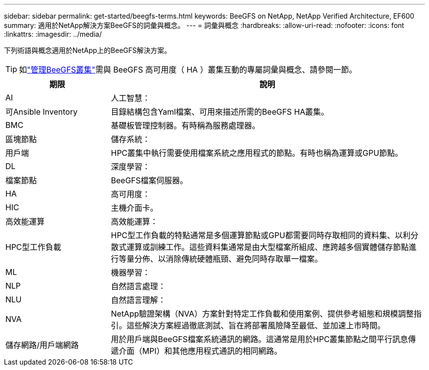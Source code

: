 ---
sidebar: sidebar 
permalink: get-started/beegfs-terms.html 
keywords: BeeGFS on NetApp, NetApp Verified Architecture, EF600 
summary: 適用於NetApp解決方案BeeGFS的詞彙與概念。 
---
= 詞彙與概念
:hardbreaks:
:allow-uri-read: 
:nofooter: 
:icons: font
:linkattrs: 
:imagesdir: ../media/


[role="lead"]
下列術語與概念適用於NetApp上的BeeGFS解決方案。


TIP: 如link:../administer/clusters-overview.html["管理BeeGFS叢集"]需與 BeeGFS 高可用度（ HA ）叢集互動的專屬詞彙與概念、請參閱一節。

[cols="25h,~"]
|===
| 期限 | 說明 


 a| 
AI
 a| 
人工智慧：



 a| 
可Ansible Inventory
 a| 
目錄結構包含Yaml檔案、可用來描述所需的BeeGFS HA叢集。



 a| 
BMC
 a| 
基礎板管理控制器。有時稱為服務處理器。



 a| 
區塊節點
 a| 
儲存系統：



 a| 
用戶端
 a| 
HPC叢集中執行需要使用檔案系統之應用程式的節點。有時也稱為運算或GPU節點。



 a| 
DL
 a| 
深度學習：



 a| 
檔案節點
 a| 
BeeGFS檔案伺服器。



 a| 
HA
 a| 
高可用度：



 a| 
HIC
 a| 
主機介面卡。



 a| 
高效能運算
 a| 
高效能運算：



 a| 
HPC型工作負載
 a| 
HPC型工作負載的特點通常是多個運算節點或GPU都需要同時存取相同的資料集、以利分散式運算或訓練工作。這些資料集通常是由大型檔案所組成、應跨越多個實體儲存節點進行等量分佈、以消除傳統硬體瓶頸、避免同時存取單一檔案。



 a| 
ML
 a| 
機器學習：



 a| 
NLP
 a| 
自然語言處理：



 a| 
NLU
 a| 
自然語言理解：



 a| 
NVA
 a| 
NetApp驗證架構（NVA）方案針對特定工作負載和使用案例、提供參考組態和規模調整指引。這些解決方案經過徹底測試、旨在將部署風險降至最低、並加速上市時間。



 a| 
儲存網路/用戶端網路
 a| 
用於用戶端與BeeGFS檔案系統通訊的網路。這通常是用於HPC叢集節點之間平行訊息傳遞介面（MPI）和其他應用程式通訊的相同網路。

|===